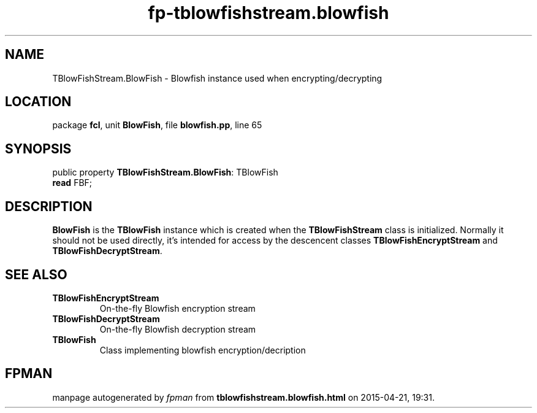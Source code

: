 .\" file autogenerated by fpman
.TH "fp-tblowfishstream.blowfish" 3 "2014-03-14" "fpman" "Free Pascal Programmer's Manual"
.SH NAME
TBlowFishStream.BlowFish - Blowfish instance used when encrypting/decrypting
.SH LOCATION
package \fBfcl\fR, unit \fBBlowFish\fR, file \fBblowfish.pp\fR, line 65
.SH SYNOPSIS
public property \fBTBlowFishStream.BlowFish\fR: TBlowFish
  \fBread\fR FBF;
.SH DESCRIPTION
\fBBlowFish\fR is the \fBTBlowFish\fR instance which is created when the \fBTBlowFishStream\fR class is initialized. Normally it should not be used directly, it's intended for access by the descencent classes \fBTBlowFishEncryptStream\fR and \fBTBlowFishDecryptStream\fR.


.SH SEE ALSO
.TP
.B TBlowFishEncryptStream
On-the-fly Blowfish encryption stream
.TP
.B TBlowFishDecryptStream
On-the-fly Blowfish decryption stream
.TP
.B TBlowFish
Class implementing blowfish encryption/decription

.SH FPMAN
manpage autogenerated by \fIfpman\fR from \fBtblowfishstream.blowfish.html\fR on 2015-04-21, 19:31.

